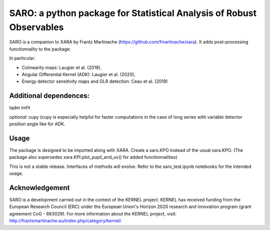 SARO: a python package for Statistical Analysis of Robust Observables
=====================================================================

SARO is a companion to XARA by Frantz Martinache (https://github.com/fmartinache/xara).
It adds post-processing functionnality to the package:

In particular:

- Colinearity maps: Laugier et al. (2019), 
- Angular Differential Kernel (ADK): Laugier et al. (2020),
- Energy detector sensitivity maps and GLR detection: Ceau et al. (2019)

Additional dependences:
-----------------------

tqdm
lmfit

*optional:* cupy (cupy is especially helpful for faster computations
in the case of long series with variable detector position angle like 
for ADK.

Usage
-----

The package is designed to be imported along with XARA. Create a saro.KPO instead of the usual xara.KPO. (The package also supersedes xara.KPI.plot_pupil_and_uv() for added functionnalities)

This is not a stable release. Interfaces of methods will evolve. Refer to the saro_test.ipynb notebooks for the intended usage.


Acknowledgement
----------------

SARO is a development carried out in the context of the KERNEL project. KERNEL has received funding from the European Research Council (ERC) under the European Union's Horizon 2020 research and innovation program (grant agreement CoG - 683029). For more information about the KERNEL project, visit: http://frantzmartinache.eu/index.php/category/kernel/
